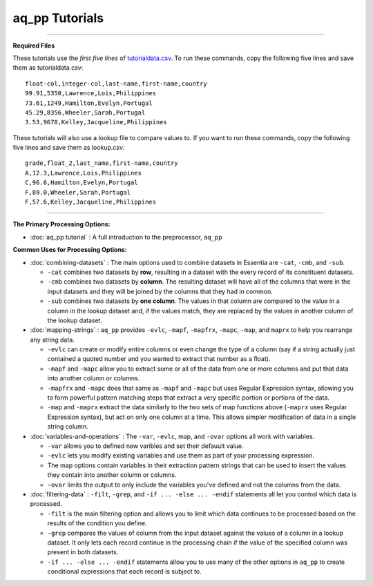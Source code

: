 aq_pp Tutorials
--------------------------

--------------------------------------------------------------------------------

**Required Files**

These tutorials use the *first five lines* of `tutorialdata.csv <https://s3.amazonaws.com/asi-public/etldata/fivecoltutorial.csv>`_. To run these commands, copy the following five lines and save them as tutorialdata.csv::

    float-col,integer-col,last-name,first-name,country
    99.91,5350,Lawrence,Lois,Philippines
    73.61,1249,Hamilton,Evelyn,Portugal
    45.29,8356,Wheeler,Sarah,Portugal
    3.53,9678,Kelley,Jacqueline,Philippines

These tutorials will also use a lookup file to compare values to. If you want to run these commands, copy the following five lines and save them as lookup.csv::

    grade,float_2,last_name,first-name,country
    A,12.3,Lawrence,Lois,Philippines
    C,96.6,Hamilton,Evelyn,Portugal
    F,89.0,Wheeler,Sarah,Portugal
    F,57.6,Kelley,Jacqueline,Philippines

\ 

--------------------------------------------------------------------------------

**The Primary Processing Options:**

- :doc:`aq_pp tutorial` : A full introduction to the preprocessor, ``aq_pp``

**Common Uses for Processing Options:**

- :doc:`combining-datasets` : The main options used to combine datasets in Essentia are ``-cat``, ``-cmb``, and ``-sub``.

  * ``-cat`` combines two datasets by **row**, resulting in a dataset with the every record of its constituent datasets.
  * ``-cmb`` combines two datasets by **column**. The resulting dataset will have all of the columns that were in the input datasets and they will be joined by the columns that they had in common.
  * ``-sub`` combines two datasets by **one column**. The values in that column are compared to the value in a column in the lookup dataset and, if the values match, they are replaced by the values in another column of the lookup dataset.
  
- :doc:`mapping-strings` : ``aq_pp`` provides ``-evlc``, ``-mapf``, ``-mapfrx``, ``-mapc``, ``-map``, and ``maprx`` to help you rearrange any string data. 

  * ``-evlc`` can create or modify entire columns or even change the type of a column (say if a string actually just contained a quoted number and you wanted to extract that number as a float). 
  * ``-mapf`` and ``-mapc`` allow you to extract some or all of the data from one or more columns and put that data into another column or columns. 
  * ``-mapfrx`` and ``-mapc`` does that same as ``-mapf`` and ``-mapc`` but uses Regular Expression syntax, allowing you to form powerful pattern matching steps that extract a very specific portion or portions of the data. 
  * ``-map`` and ``-maprx`` extract the data similarly to the two sets of map functions above (``-maprx`` uses Regular Expression syntax), but act on only one column at a time. This allows simpler modification of data in a single string column. 
  
- :doc:`variables-and-operations` : The ``-var``, ``-evlc``, map, and ``-ovar`` options all work with variables.

  * ``-var`` allows you to defined new varibles and set their defauult value.
  * ``-evlc`` lets you modify existing variables and use them as part of your processing expression.
  * The map options contain variables in their extraction pattern strings that can be used to insert the values they contain into another column or columns.
  * ``-ovar`` limits the output to only include the variables you've defined and not the columns from the data.
  
- :doc:`filtering-data` : ``-filt``, ``-grep``, and ``-if ... -else ... -endif`` statements all let you control which data is processed.

  * ``-filt`` is the main filtering option and allows you to limit which data continues to be processed based on the results of the condition you define.
  * ``-grep`` compares the values of column from the input dataset against the values of a column in a lookup dataset. It only lets each record continue in the processing chain if the value of the specified column was present in both datasets.
  * ``-if ... -else ... -endif`` statements allow you to use many of the other options in ``aq_pp`` to create conditional expressions that each record is subject to. 